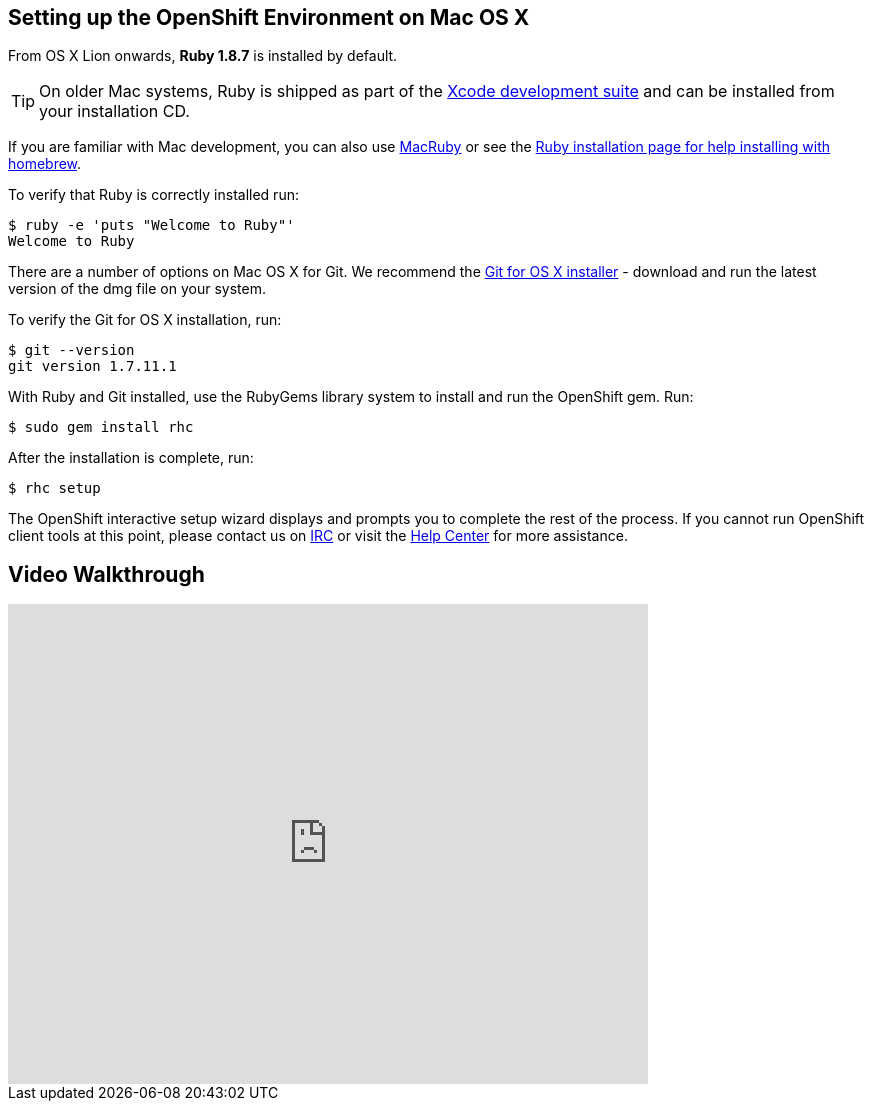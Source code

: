 [[mac-os-x]]
== Setting up the OpenShift Environment on Mac OS X

From OS X Lion onwards, *Ruby 1.8.7* is installed by default.

TIP: On older Mac systems, Ruby is shipped as part of the
http://developer.apple.com/xcode[Xcode development suite] and can be
installed from your installation CD.

If you are familiar with Mac development, you can also use http://macruby.org/[MacRuby] or see the
http://www.ruby-lang.org/en/downloads/[Ruby installation page for help
installing with homebrew].

To verify that Ruby is correctly installed run:
[source]
----------------------------------
$ ruby -e 'puts "Welcome to Ruby"'
Welcome to Ruby
----------------------------------

There are a number of options on Mac OS X for Git. We recommend the
http://code.google.com/p/git-osx-installer/[Git for OS X installer] -
download and run the latest version of the dmg file on your system.

To verify the Git for OS X installation, run:
[source]
--------------------
$ git --version
git version 1.7.11.1
--------------------

With Ruby and Git installed, use the RubyGems library system to install
and run the OpenShift gem. Run:
[source]
----------------------
$ sudo gem install rhc
----------------------

After the installation is complete, run:
[source]
-----------
$ rhc setup
-----------

The OpenShift interactive setup wizard displays and prompts you to complete the rest
of the process. If you cannot run OpenShift client tools at this point,
please contact us on
https://www.openshift.com/irc[IRC] or visit the
https://help.openshift.com[Help Center] for more assistance.

== Video Walkthrough

video::MoGpT1AW3MA[youtube, width=640, height=480]

